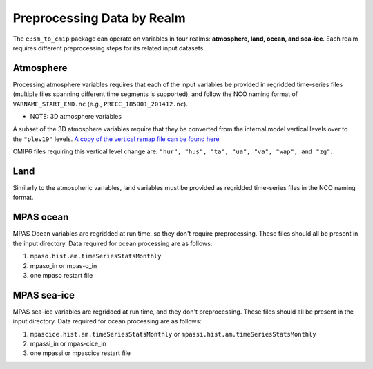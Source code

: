 .. _preprocessing:

Preprocessing Data by Realm
===========================

The ``e3sm_to_cmip`` package can operate on variables in four realms: **atmosphere, land, ocean, and sea-ice**. Each realm requires different preprocessing steps for its related input datasets.

Atmosphere
~~~~~~~~~~

Processing atmosphere variables requires that each of the input variables be provided in regridded
time-series files (multiple files spanning different time segments is supported), and follow the NCO naming format of ``VARNAME_START_END.nc`` (e.g., ``PRECC_185001_201412.nc``).

* NOTE: 3D atmosphere variables

A subset of the 3D atmosphere variables require that they be converted from the internal model vertical levels over to the ``"plev19"`` levels. `A copy of the vertical remap file can be found here <https://github.com/E3SM-Project/e3sm_to_cmip/raw/master/e3sm_to_cmip/resources/vrt_remap_plev19.nco>`_

CMIP6 files requiring this vertical level change are: ``"hur", "hus", "ta", "ua", "va", "wap", and "zg"``.

Land
~~~~

Similarly to the atmospheric variables, land variables must be provided as regridded time-series files in the NCO naming format.

MPAS ocean
~~~~~~~~~~

MPAS Ocean variables are regridded at run time, so they don't require preprocessing. These files should all be present in the input directory. Data required for ocean processing are as follows:

1. ``mpaso.hist.am.timeSeriesStatsMonthly``
2. mpaso_in or mpas-o_in
3. one mpaso restart file

MPAS sea-ice
~~~~~~~~~~~~

MPAS sea-ice variables are regridded at run time, and they don't preprocessing. These files should all be present in the input directory. Data required for ocean processing are as follows:

1. ``mpascice.hist.am.timeSeriesStatsMonthly`` or ``mpassi.hist.am.timeSeriesStatsMonthly``
2. mpassi_in or mpas-cice_in
3. one mpassi or mpascice restart file
